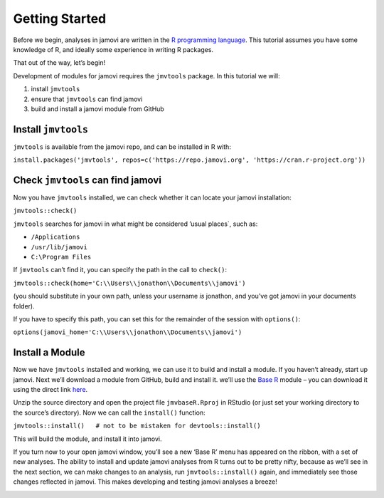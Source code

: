 .. sectionauthor:: Jonathon Love

===============
Getting Started
===============

Before we begin, analyses in jamovi are written in the `R programming
language <https://www.r-project.org/>`__. This tutorial assumes you have
some knowledge of R, and ideally some experience in writing R packages.

That out of the way, let’s begin!

Development of modules for jamovi requires the ``jmvtools`` package. In
this tutorial we will:

1. install ``jmvtools``
2. ensure that ``jmvtools`` can find jamovi
3. build and install a jamovi module from GitHub

Install ``jmvtools``
--------------------

``jmvtools`` is available from the jamovi repo, and can be installed in
R with:

``install.packages('jmvtools', repos=c('https://repo.jamovi.org', 'https://cran.r-project.org'))``

Check ``jmvtools`` can find jamovi
----------------------------------

Now you have ``jmvtools`` installed, we can check whether it can locate
your jamovi installation:

``jmvtools::check()``

``jmvtools`` searches for jamovi in what might be considered ’usual
places`, such as:

-  ``/Applications``
-  ``/usr/lib/jamovi``
-  ``C:\Program Files``

If ``jmvtools`` can’t find it, you can specify the path in the call to
``check()``:

``jmvtools::check(home='C:\\Users\\jonathon\\Documents\\jamovi')``

(you should substitute in your own path, unless your username *is*
jonathon, and you’ve got jamovi in your documents folder).

If you have to specify this path, you can set this for the remainder of
the session with ``options()``:

``options(jamovi_home='C:\\Users\\jonathon\\Documents\\jamovi')``

Install a Module
----------------

Now we have ``jmvtools`` installed and working, we can use it to build
and install a module. If you haven’t already, start up jamovi. Next
we’ll download a module from GitHub, build and install it. we’ll use the
`Base R <https://github.com/jamovi/jmvbaseR>`__ module – you can
download it using the direct link
`here <https://github.com/jamovi/jmvbaseR/archive/master.zip>`__.

Unzip the source directory and open the project file ``jmvbaseR.Rproj``
in RStudio (or just set your working directory to the source’s
directory). Now we can call the ``install()`` function:

``jmvtools::install()   # not to be mistaken for devtools::install()``

This will build the module, and install it into jamovi.

If you turn now to your open jamovi window, you’ll see a new ‘Base R’
menu has appeared on the ribbon, with a set of new analyses. The ability
to install and update jamovi analyses from R turns out to be pretty
nifty, because as we’ll see in the next section, we can make changes to
an analysis, run ``jmvtools::install()`` again, and immediately see
those changes reflected in jamovi. This makes developing and testing
jamovi analyses a breeze!

|image0|

.. ---------------------------------------------------------------------------------

.. |image0| image:: ../_images/dev_tut_0101-getting-started-baseR.png
   :width: 551px

